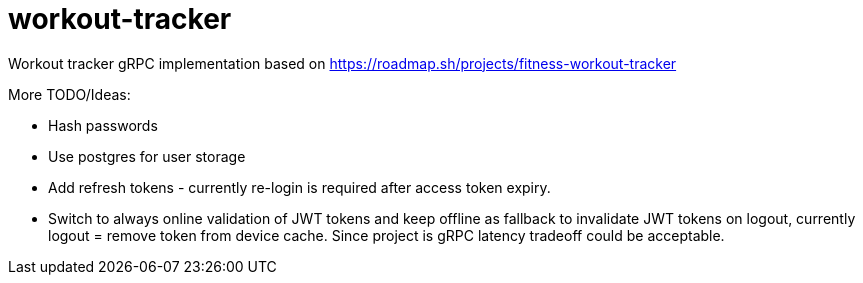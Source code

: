 = workout-tracker

Workout tracker gRPC implementation based on https://roadmap.sh/projects/fitness-workout-tracker


More TODO/Ideas:

* Hash passwords
* Use postgres for user storage
* Add refresh tokens - currently re-login is required after access token expiry.
* Switch to always online validation of JWT tokens and keep offline as fallback to invalidate JWT tokens on logout, currently logout = remove token from device cache. Since project is gRPC latency tradeoff could be acceptable.